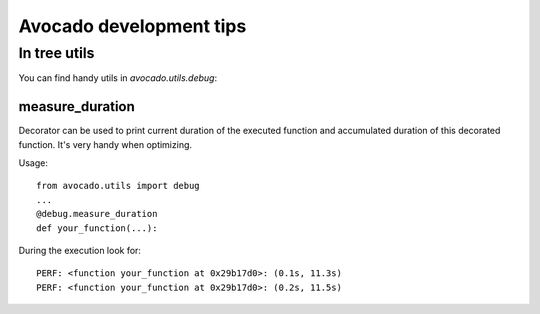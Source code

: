 ========================
Avocado development tips
========================

In tree utils
=============

You can find handy utils in `avocado.utils.debug`:

measure_duration
----------------

Decorator can be used to print current duration of the executed function
and accumulated duration of this decorated function. It's very handy
when optimizing.

Usage::

    from avocado.utils import debug
    ...
    @debug.measure_duration
    def your_function(...):

During the execution look for::

    PERF: <function your_function at 0x29b17d0>: (0.1s, 11.3s)
    PERF: <function your_function at 0x29b17d0>: (0.2s, 11.5s)

